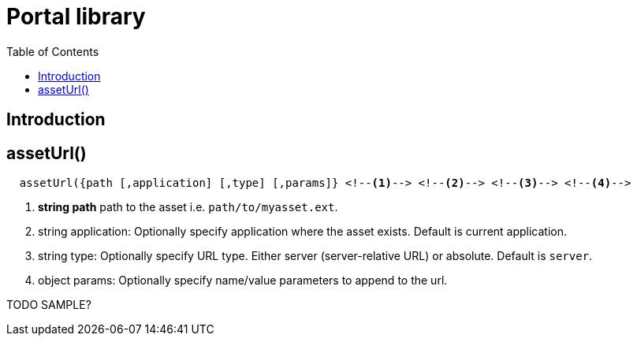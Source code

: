= Portal library
:toc: right
:imagesdir: images

== Introduction


== assetUrl()

[source,javascript]
  assetUrl({path [,application] [,type] [,params]} <!--1--> <!--2--> <!--3--> <!--4-->

<1> *string path* path to the asset i.e. ``path/to/myasset.ext``.
<2> string application: Optionally specify application where the asset exists. Default is current application.
<3> string type: Optionally specify URL type. Either server (server-relative URL) or absolute. Default is ``server``.
<4> object params: Optionally specify name/value parameters to append to the url.


TODO SAMPLE?
